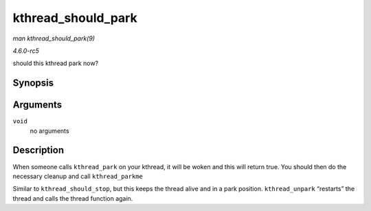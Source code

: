 .. -*- coding: utf-8; mode: rst -*-

.. _API-kthread-should-park:

===================
kthread_should_park
===================

*man kthread_should_park(9)*

*4.6.0-rc5*

should this kthread park now?


Synopsis
========

.. c:function:: bool kthread_should_park( void )

Arguments
=========

``void``
    no arguments


Description
===========

When someone calls ``kthread_park`` on your kthread, it will be woken
and this will return true. You should then do the necessary cleanup and
call ``kthread_parkme``

Similar to ``kthread_should_stop``, but this keeps the thread alive and
in a park position. ``kthread_unpark`` “restarts” the thread and calls
the thread function again.


.. ------------------------------------------------------------------------------
.. This file was automatically converted from DocBook-XML with the dbxml
.. library (https://github.com/return42/sphkerneldoc). The origin XML comes
.. from the linux kernel, refer to:
..
.. * https://github.com/torvalds/linux/tree/master/Documentation/DocBook
.. ------------------------------------------------------------------------------
